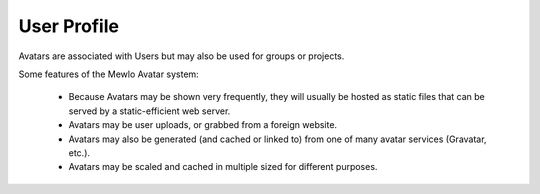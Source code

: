 User Profile
============


Avatars are associated with Users but may also be used for groups or projects.

Some features of the Mewlo Avatar system:

    * Because Avatars may be shown very frequently, they will usually be hosted as static files that can be served by a static-efficient web server.
    * Avatars may be user uploads, or grabbed from a foreign website.
    * Avatars may also be generated (and cached or linked to) from one of many avatar services (Gravatar, etc.).
    * Avatars may be scaled and cached in multiple sized for different purposes.
